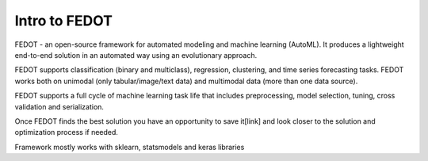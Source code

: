 Intro to FEDOT
==============

FEDOT - an open-source framework for automated modeling and machine learning (AutoML). It produces a lightweight end-to-end solution in an automated way using an evolutionary approach.

.. |FEDOT logo| image:: img_intro/fedot_logo.png
   :width: 80%

FEDOT supports classification (binary and multiclass), regression, clustering, and time series forecasting tasks. FEDOT works both on unimodal (only tabular/image/text data) and multimodal data (more than one data source).

.. |Pipeline schema| image:: img_intro/small_pipeline.png
   :width: 80%

FEDOT supports a full cycle of machine learning task life that includes preprocessing, model selection, tuning, cross validation and serialization.

.. code-block:: python
    model = Fedot(problem='classification')
    model.fit(features=x_train, target=y_train)
    prediction = model.predict(features=x_test)
    metrics = model.get_metrics()

Once FEDOT finds the best solution you have an opportunity to save it[link] and look closer to the solution and optimization process if needed.



Framework mostly works with sklearn, statsmodels and keras libraries
